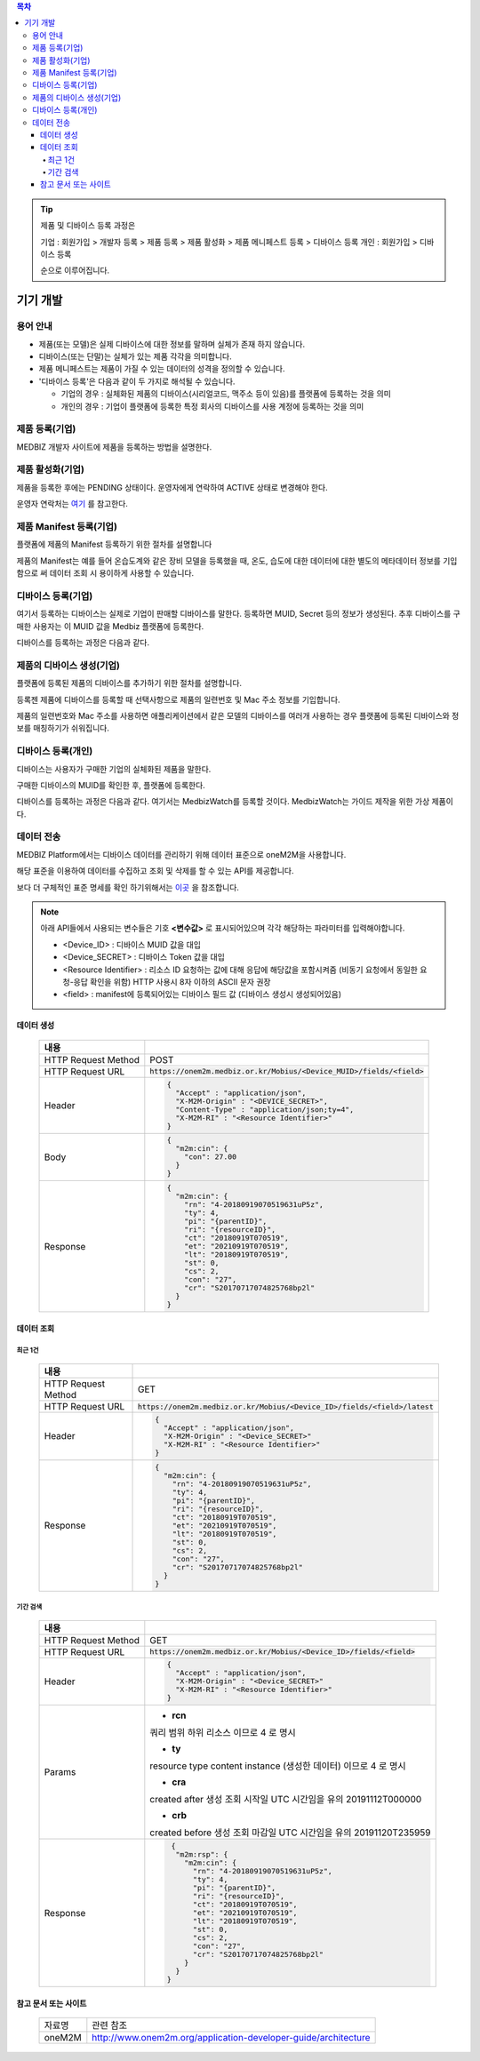 .. contents:: 목차

.. tip::

    제품 및 디바이스 등록 과정은

    기업 : 회원가입 > 개발자 등록 > 제품 등록 > 제품 활성화 > 제품 메니페스트 등록 > 디바이스 등록
    개인 : 회원가입 > 디바이스 등록

    순으로 이루어집니다.

기기 개발
======================

.. figure:: static/how_to_use_data.png

용어 안내
----------------------

* 제품(또는 모델)은 실제 디바이스에 대한 정보를 말하며 실체가 존재 하지 않습니다.

* 디바이스(또는 단말)는 실체가 있는 제품 각각을 의미합니다.

* 제품 메니페스트는 제품이 가질 수 있는 데이터의 성격을 정의할 수 있습니다.

* '디바이스 등록'은 다음과 같이 두 가지로 해석될 수 있습니다.
  
  * 기업의 경우 : 실체화된 제품의 디바이스(시리얼코드, 맥주소 등이 있음)를 플랫폼에 등록하는 것을 의미
  * 개인의 경우 : 기업이 플랫폼에 등록한 특정 회사의 디바이스를 사용 계정에 등록하는 것을 의미

제품 등록(기업)
----------------------

MEDBIZ 개발자 사이트에 제품을 등록하는 방법을 설명한다.

.. panels::
    :container:

    :column: col-lg-12 col-md-12 col-sm-12 p-2
    1. MEDBIZ 개발자 사이트에 로그인한다.
    ^^^^^^^^^

.. panels::
    :container:

    :column: col-lg-12 col-md-12 col-sm-12 p-2
    2. 개발자 사이트 상단에 'Products" 메뉴를 클릭하면, '내 제품' 페이지가 나온다.
    ^^^^^^^^^

.. panels::
    :container:

    :column: col-lg-12 col-md-12 col-sm-12 p-2

    3. 화면 좌측에 '제품 등록' 메뉴를 클릭하면, '제품 등록' 페이지가 나온다.
    ^^^^^^^

    .. figure:: static/new_product_01_click_products.png

    ++++++++++++++
    '내 제품' 페이지

.. panels::
    :container:

    :column: col-lg-12 col-md-12 col-sm-12 p-2

    4. 여기에 등록할 제품에 대한 정보를 입력한 후, 제일 아래에 '등록' 버튼을 클릭한다.
    ^^^^^^^^

    .. figure:: static/new_product_02_new_product_page_input.png

    각 내용에 필요한 설명은 다음과 같다.
    1. 제품 이름
        제품 이름은 상품을 대표하는 이름으로 예를들어 SAMSUNG의 스마트폰인 'Galaxy S'와 같은 이름을 가집니다.
    2. 중복 등록
        제품이 여러 유저에게 등록되어 사용할 수 있도록 하는 경우 선택할 수 있습니다.
    3. 모델 코드
         모델 코드는 제품의 브랜드명이아닌 귀사의 관리체계에 있는 코드명을 의미합니다. ex) SAMSUNG Galaxy S10 => SM-G975N
    4. 제조사
        플랫폼에 등록하려는 제품의 제조사 정보를 기입할 수 있습니다.
    5. 설명
        플랫폼에 등록하려는 제품의 전반적인 설명을 기입할 수 있습니다.
    6. 제품 이미지
        플랫폼에 등록하려는 제품의 썸네일 이미지를 등록할 수 있습니다.
    7. 크기 및 무게
        플랫폼에 등록하려는 제품의 실 크기와 무게 정보를 표현할 수 있습니다.
    8. 상세정보 이미지
        플랫폼에 등록하려는 제품의 상세 이미지를 등록할 수 있습니다.
    9k. 구매 링크
        구매링크는 해당 제품을 구매할 수 있는 정보를 담고 있는 링크가 있는 경우 기입할 수 있습니다.

    ++++++++++++++
    '제품 등록' 내용 정리

.. panels::
    :container:

    :column: col-lg-12 col-md-12 col-sm-12 p-2

    5. 등록 성공하면, 자동으로 '내 제품' 페이지로 이동하며, 여기에서 등록한 제품을 확인할 수 있다.
    ^^^^^^^^

    .. figure:: static/new_product_03_after_register_button_click.png

    ++++++++++++++
    '내 제품' 페이지


제품 활성화(기업)
----------------------

제품을 등록한 후에는 PENDING 상태이다. 운영자에게 연락하여 ACTIVE 상태로 변경해야 한다.

운영자 연락처는 `여기 <../../contacts.html>`_ 를 참고한다.

.. panels::
    :container:

    :column: col-lg-12 col-md-12 col-sm-12 p-2

    1. "Products > 내 제품" 메뉴로 이동하여, 조금 전 등록한 제품을 클릭하면, 다음과 같은 페이지가 나온다.
    제품이름 바로 아래에 'PENDING'이라는 상태를 확인할 수 있다.
    ^^^^^^^^

    .. figure:: static/new_product_05_product_status_pending.png

    ++++++++++++++
    등록한 제품 상태: PENDING

.. panels::
    :container:

    :column: col-lg-12 col-md-12 col-sm-12 p-2
    2. 운영자 연락처로 연락하여, 'ACTIVE' 상태로 변경 요청하며, 요청할 때는 사용자 ID, 제품이름 등을 함께 알려준다.

.. panels::
    :container:

    :column: col-lg-12 col-md-12 col-sm-12 p-2

    3. 다시, "Products > 내 제품" 메뉴로 이동하여, 'ACTIVE' 상태로 변경되었는지 확인한다.
    ^^^^^^^^

    .. figure:: static/new_product_06_product_status_active.png

    ++++++++++++++
    등록한 제품 상태: ACTIVE


제품 Manifest 등록(기업)
------------------------------------------
플랫폼에 제품의 Manifest 등록하기 위한 절차를 설명합니다

제품의 Manifest는 예를 들어 온습도계와 같은 장비 모델을 등록했을 때, 온도, 습도에 대한 데이터에 대한 별도의 메타데이터 정보를 기입함으로
써 데이터 조회 시 용이하게 사용할 수 있습니다.

.. panels::
    :container:

    :column: col-lg-12 col-md-12 col-sm-12 p-2

    1. 우선 등록한 제품의 제품 정보화면에서 아래의 그림과 같이 매니페스트 생성 버튼을 클릭합니다.
    ^^^^^^^^

    .. figure:: static/create_manifest.png

.. panels::
    :container:

    :column: col-lg-12 col-md-12 col-sm-12 p-2

    2. Field Name은 수집하고자 하는 데이터의 이름을 설정하고, Description은 수집하고자 하는 데이터의 부가적인 설명을 기입합니다.
    ^^^^^^^^

    .. figure:: static/input_manifest.png

.. panels::
    :container:

    :column: col-lg-12 col-md-12 col-sm-12 p-2

    3. 데이터 별로 미리 설정된 파라미터를 선택하기 위해 아래 그림의 + 버튼을 클릭합니다.
    ^^^^^^^^

    .. figure:: static/create_parameter.png

.. panels::
    :container:

    :column: col-lg-12 col-md-12 col-sm-12 p-2

    4. 수집하고자 하는 데이터의 성격과 비슷한 파라미터를 고르거나 없는 경우는 별도의 신규 파라미터 신청 후, 파라미터를 선택합니다.
    ^^^^^^^^

    .. figure:: static/select_parameter.png

.. panels::
    :container:

    :column: col-lg-12 col-md-12 col-sm-12 p-2

    5. 추가할 데이터 필드나 파라미터가 없는 경우 Activate 버튼을 눌러 제품의 Manifest 정보 입력을 완료합니다.
    ^^^^^^^^

    .. figure:: static/activate_manifest.png


디바이스 등록(기업)
------------------------------------------

여기서 등록하는 디바이스는 실제로 기업이 판매할 디바이스를 말한다. 등록하면 MUID, Secret 등의 정보가 생성된다. 추후 디바이스를 구매한 사용자는 이 MUID 값을 Medbiz 플랫폼에 등록한다.

디바이스를 등록하는 과정은 다음과 같다.

.. panels::
    :container:

    :column: col-lg-12 col-md-12 col-sm-12 p-2

    1. "Products > 내 제품" 페이지로 이동하여, 디바이스를 등록할 제품을 클릭하면, 다음과 유사한 페이지가 나온다. 다음 그림은 MedbizWatch 제품을 클릭한 경우이다.
    ^^^^^^^^

    .. figure:: static/new_device_03_product_medbiz_watch.png

    ++++++++
    MedbizWatch 제품을 클릭한 화면

.. panels::
    :container:

    :column: col-lg-12 col-md-12 col-sm-12 p-2

    2. '디바이스 관리' 버튼을 클릭한다. 다음과 유사한 페이지가 나온다.
    ^^^^^^^^

    .. figure:: static/new_device_05_device_management_page.png

    ++++++++
    디바이스 관리 화면

.. panels::
    :container:

    :column: col-lg-12 col-md-12 col-sm-12 p-2

    3. '등록' 버튼을 클릭하면, "등록하실건가요?" 하고 물어본다.
    ^^^^^^^^

    .. figure:: static/new_device_07_do_you_want_to_register.png
    ++++++++
    디바이스 등록시 확인 메시지: "등록하실건가요?"

.. panels::
    :container:

    :column: col-lg-12 col-md-12 col-sm-12 p-2

    4. '확인' 버튼을 클릭하면, 디바이스가 하나 등록된다. 추후 디바이스를 구매한 사용자는 생성된 MUID 값을 Medbiz 플랫폼에 등록한다.
    ^^^^^^^^

    .. figure:: static/new_device_09_succeeded_device_reg.png

    ++++++++
    디바이스 등록 성공 화면

    ※ 디바이스 등록 정보
        - MUID: 9312e976a120c36416286de7ea2c00c4
        - Secret: 6a7c4ac0ba224d87ae8b2eb142901feb

    ※ 주의: MUID 값과 Secret 값은 디바이스를 등록할 때마다 다르다. 그러므로, 여기에 보이는 값을 그대로 사용하면 안된다.

    ※ 사용자가 제품을 구매한 후 등록하는 과정은 본 가이드의 다음 부분을 참고한다.
        - 플랫폼 사용 가이드 (일반 사용자용) » 단말 관리 (일반 사용자용) » 제품 구매
        - 플랫폼 사용 가이드 (일반 사용자용) » 단말 관리 (일반 사용자용) » 단말 등록


제품의 디바이스 생성(기업)
------------------------------------------
플랫폼에 등록된 제품의 디바이스를 추가하기 위한 절차를 설명합니다.

등록젠 제품에 디바이스를 등록할 때 선택사항으로 제품의 일련번호 및 Mac 주소 정보를 기입합니다.

제품의 일련번호와 Mac 주소를 사용하면 애플리케이션에서 같은 모델의 디바이스를 여러개 사용하는 경우 플랫폼에 등록된
디바이스와 정보를 매칭하기가 쉬워집니다.

.. panels::
    :container:

    :column: col-lg-12 col-md-12 col-sm-12 p-2

    1. 등록하고자 하는 디바이스의 시리얼번호 또는 맥어드레스를 입력합니다. (없으면 빈칸)
    ^^^^^^^^

    .. figure:: static/enroll_device.png
    ++++++++
    디바이스 등록시 확인 메시지: "등록하실건가요?"

.. panels::
    :container:

    :column: col-lg-12 col-md-12 col-sm-12 p-2

    2. '등록' 버튼을 클릭하면, 등록 여부를 묻고 동의하면 등록한다.
    ^^^^^^^^

    .. figure:: static/check_device.png
    ++++++++
    디바이스 등록시 확인 메시지: "등록하실건가요?"

    제품에 등록된 디바이스는 아래와 같이 MUID, Secret, SerialNumber, Mac Address, 등록여부, 생성일과 같은 정보를 확인할 수 있습니다.


디바이스 등록(개인)
------------------------------------------

디바이스는 사용자가 구매한 기업의 실체화된 제품을 말한다.

구매한 디바이스의 MUID를 확인한 후, 플랫폼에 등록한다.

디바이스를 등록하는 과정은 다음과 같다. 여기서는 MedbizWatch를 등록할 것이다. MedbizWatch는 가이드 제작을 위한 가상 제품이다.

.. panels::
    :container:

    :column: col-lg-12 col-md-12 col-sm-12 p-2

    1. Medbiz 플랫폼 홈페이지(https://medbiz.or.kr)에 로그인한다. 로그인 과정은 생략한다.
    ^^^^^^^^

.. panels::
    :container:

    :column: col-lg-12 col-md-12 col-sm-12 p-2

    2. "단말관리 > 보유 단말" 메뉴를 클릭하면, 현재 내가 보유한 단말을 확인할 수 있는 페이지가 나온다. 지금 등록할 MedbizWatch가 없는 것을 확인한다.
        ^^^^^^^^

    .. figure:: static/new_user_device_01_my_device_page.png

.. panels::
    :container:

    :column: col-lg-12 col-md-12 col-sm-12 p-2

    3. "단말관리 > 단말 등록" 메뉴를 클릭하면, '단말 등록' 페이지가 나온다.
    ^^^^^^^^

    .. figure:: static/new_user_device_03_device_reg_page.png

.. panels::
    :container:

    :column: col-lg-12 col-md-12 col-sm-12 p-2

    4. '제품 코드 (시리얼)' 항목에 구매한 단말의 MUID를 입력한다.
    ^^^^^^^^

    .. figure:: static/new_user_device_05_fill_device_muid.png

.. panels::
    :container:

    :column: col-lg-12 col-md-12 col-sm-12 p-2

    5. '코드조회' 버튼을 클릭하면, 해당 MUID의 단말이 표시된다.
    ^^^^^^^^

    .. figure:: static/new_user_device_07_succeeded_device_reg.png

.. panels::
    :container:

    :column: col-lg-12 col-md-12 col-sm-12 p-2

    6. 디바이스의 '별칭'을 입력한 후, '단말등록' 버튼을 클릭한다. 여기서는 별칭으로 'MyFavoriteWatch'를 입력했다.
    ^^^^^^^^

    .. figure:: static/new_user_device_09_fill_device_alias.png

.. panels::
    :container:

    :column: col-lg-12 col-md-12 col-sm-12 p-2

    7. 단말 등록이 성공하면, 자동으로 "단말관리 > 보유 단말" 페이지로 이동한다. 여기서 새로 등록한 'MyFavoriteWatch' 단말을 확인할 수 있다.
    ^^^^^^^^

    .. figure:: static/new_user_device_11_check_device_reg_success.png

.. panels::
    :container:

    :column: col-lg-12 col-md-12 col-sm-12 p-2

    8. 'MyFavoriteWatch' 단말의 '자세히보기' 버튼을 클릭하면, 단말에 대한 조금 더 상세한 정보를 확인할 수 있다.
    ^^^^^^^^

    .. figure:: static/new_user_device_13_check_device_details.png


데이터 전송
------------------------------------------

MEDBIZ Platform에서는 디바이스 데이터를 관리하기 위해 데이터 표준으로 oneM2M을 사용합니다. 

해당 표준을 이용하여 데이터를 수집하고 조회 및 삭제를 할 수 있는 API를 제공합니다. 

보다 더 구체적인 표준 명세를 확인 하기위해서는 `이곳 <https://www.onem2m.org/technical/published-specifications/release-3>`_ 을 참조합니다.

.. note::
    아래 API들에서 사용되는 변수들은 기호 **<변수값>** 로 표시되어있으며 각각 해당하는 파라미터를 입력해야합니다.

    - <Device_ID> : 디바이스 MUID 값을 대입

    - <Device_SECRET> : 디바이스 Token 값을 대입

    - <Resource Identifier> : 리소스 ID 요청하는 값에 대해 응답에 해당값을 포함시켜줌 (비동기 요청에서 동일한 요청-응답 확인을 위함) HTTP 사용시 8자 이하의 ASCII 문자 권장
    
    - <field> : manifest에 등록되어있는 디바이스 필드 값 (디바이스 생성시 생성되어있음)

데이터 생성
```````````````

  =========================  =================================================================
  내용
  =========================  =================================================================
  HTTP Request Method        POST
  -------------------------  -----------------------------------------------------------------
  HTTP Request URL           :code:`https://onem2m.medbiz.or.kr/Mobius/<Device_MUID>/fields/<field>`
  -------------------------  -----------------------------------------------------------------
  Header                     .. code:: json

                                     {
                                       "Accept" : "application/json",
                                       "X-M2M-Origin" : "<DEVICE_SECRET>",
                                       "Content-Type" : "application/json;ty=4",
                                       "X-M2M-RI" : "<Resource Identifier>"
                                     }

  -------------------------  -----------------------------------------------------------------
  Body                       .. code:: json

                                     {
                                       "m2m:cin": {
                                         "con": 27.00
                                       }
                                     }

  -------------------------  -----------------------------------------------------------------
  Response                   .. code:: json

                                     {
                                       "m2m:cin": {
                                         "rn": "4-20180919070519631uP5z",
                                         "ty": 4,
                                         "pi": "{parentID}",
                                         "ri": "{resourceID}",
                                         "ct": "20180919T070519",
                                         "et": "20210919T070519",
                                         "lt": "20180919T070519",
                                         "st": 0,
                                         "cs": 2,
                                         "con": "27",
                                         "cr": "S20170717074825768bp2l"
                                       }
                                     }

  =========================  =================================================================



데이터 조회
``````````````

최근 1건
^^^^^^^^^

  =========================  =================================================================
  내용
  =========================  =================================================================
  HTTP Request Method        GET
  -------------------------  -----------------------------------------------------------------
  HTTP Request URL           :code:`https://onem2m.medbiz.or.kr/Mobius/<Device_ID>/fields/<field>/latest`
  -------------------------  -----------------------------------------------------------------
  Header                     .. code:: json

                                     {
                                       "Accept" : "application/json",
                                       "X-M2M-Origin" : "<Device_SECRET>"
                                       "X-M2M-RI" : "<Resource Identifier>"
                                     }

  -------------------------  -----------------------------------------------------------------
  Response                   .. code:: json

                                 {
                                   "m2m:cin": {
                                     "rn": "4-20180919070519631uP5z",
                                     "ty": 4,
                                     "pi": "{parentID}",
                                     "ri": "{resourceID}",
                                     "ct": "20180919T070519",
                                     "et": "20210919T070519",
                                     "lt": "20180919T070519",
                                     "st": 0,
                                     "cs": 2,
                                     "con": "27",
                                     "cr": "S20170717074825768bp2l"
                                   }
                                 }

  =========================  =================================================================

기간 검색
^^^^^^^^^

  =========================  =================================================================
  내용
  =========================  =================================================================
  HTTP Request Method        GET
  -------------------------  -----------------------------------------------------------------
  HTTP Request URL           :code:`https://onem2m.medbiz.or.kr/Mobius/<Device_ID>/fields/<field>`
  -------------------------  -----------------------------------------------------------------
  Header                     .. code:: json

                                     {
                                       "Accept" : "application/json",
                                       "X-M2M-Origin" : "<Device_SECRET>"
                                       "X-M2M-RI" : "<Resource Identifier>"
                                     }

  -------------------------  -----------------------------------------------------------------
  Params
                               - **rcn**
                               쿼리 범위
                               하위 리소스 이므로 4 로 명시

                               - **ty**
                               resource type
                               content instance (생성한 데이터) 이므로 4 로 명시

                               - **cra**
                               created after
                               생성 조회 시작일 UTC 시간임을 유의
                               20191112T000000

                               - **crb**
                               created before
                               생성 조회 마감일 UTC 시간임을 유의
                               20191120T235959

  -------------------------  -----------------------------------------------------------------
  Response                   .. code:: json

                                 {
                                  "m2m:rsp": {
                                    "m2m:cin": {
                                      "rn": "4-20180919070519631uP5z",
                                      "ty": 4,
                                      "pi": "{parentID}",
                                      "ri": "{resourceID}",
                                      "ct": "20180919T070519",
                                      "et": "20210919T070519",
                                      "lt": "20180919T070519",
                                      "st": 0,
                                      "cs": 2,
                                      "con": "27",
                                      "cr": "S20170717074825768bp2l"
                                    }
                                  }
                                }

  =========================  =================================================================

참고 문서 또는 사이트
``````````````````````````````````

 =========  ===================================================================
 자료명       관련 참조
 ---------  -------------------------------------------------------------------
 oneM2M     http://www.onem2m.org/application-developer-guide/architecture
 =========  ===================================================================
